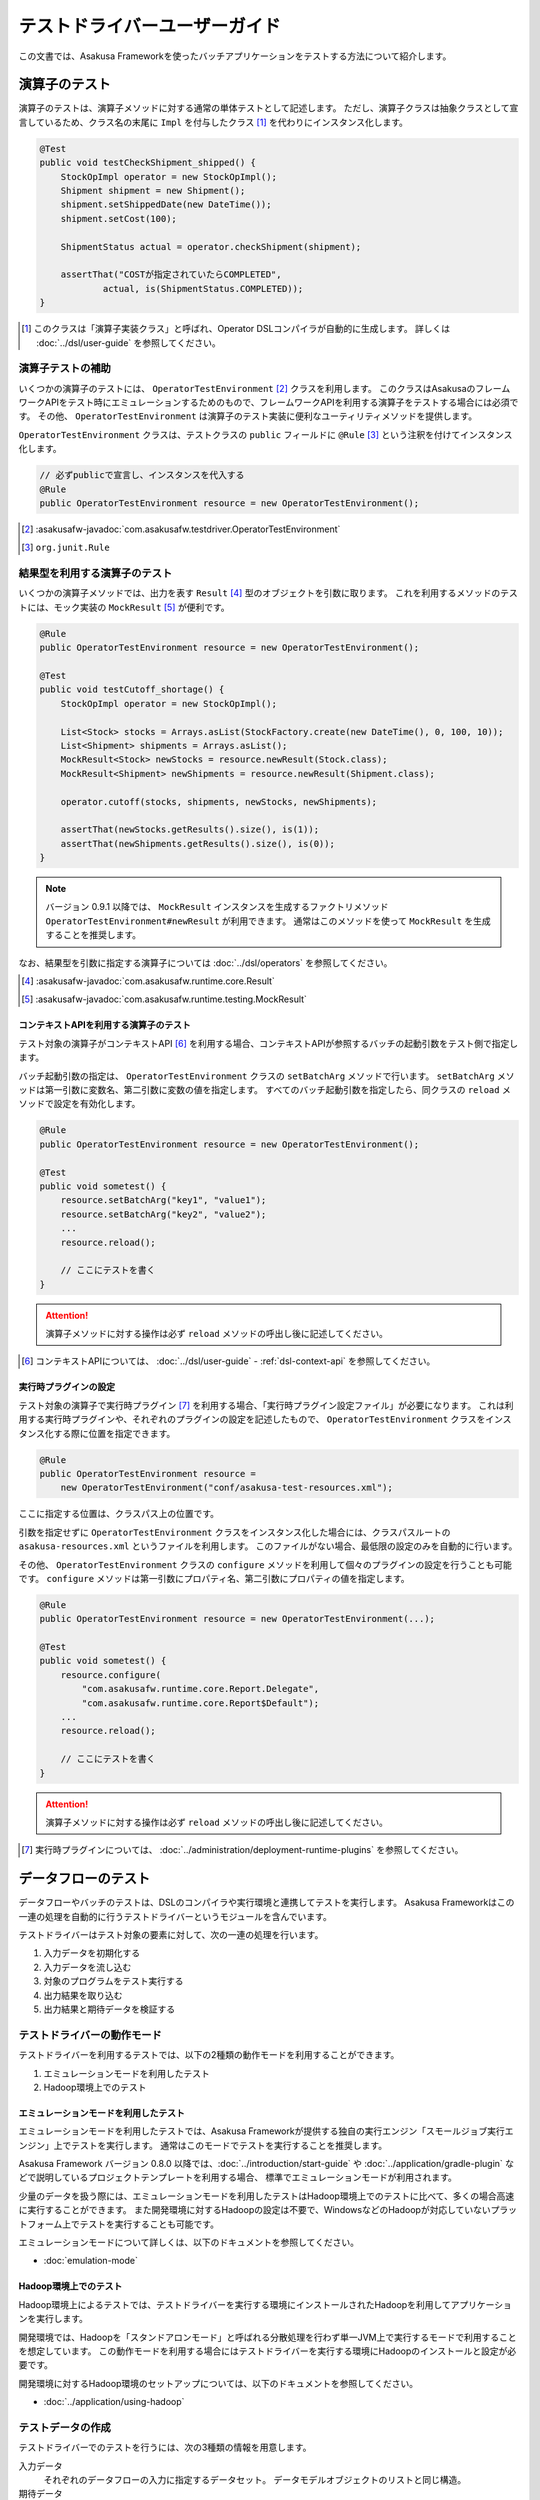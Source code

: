 ==============================
テストドライバーユーザーガイド
==============================

この文書では、Asakusa Frameworkを使ったバッチアプリケーションをテストする方法について紹介します。

.. _testing-userguide-operator-testing:

演算子のテスト
==============

演算子のテストは、演算子メソッドに対する通常の単体テストとして記述します。
ただし、演算子クラスは抽象クラスとして宣言しているため、クラス名の末尾に ``Impl`` を付与したクラス [#]_ を代わりにインスタンス化します。

..  code-block:: java

    @Test
    public void testCheckShipment_shipped() {
        StockOpImpl operator = new StockOpImpl();
        Shipment shipment = new Shipment();
        shipment.setShippedDate(new DateTime());
        shipment.setCost(100);

        ShipmentStatus actual = operator.checkShipment(shipment);

        assertThat("COSTが指定されていたらCOMPLETED",
                actual, is(ShipmentStatus.COMPLETED));
    }

..  [#] このクラスは「演算子実装クラス」と呼ばれ、Operator DSLコンパイラが自動的に生成します。
    詳しくは :doc:`../dsl/user-guide` を参照してください。

演算子テストの補助
------------------

いくつかの演算子のテストには、 ``OperatorTestEnvironment`` [#]_ クラスを利用します。
このクラスはAsakusaのフレームワークAPIをテスト時にエミュレーションするためのもので、フレームワークAPIを利用する演算子をテストする場合には必須です。
その他、 ``OperatorTestEnvironment`` は演算子のテスト実装に便利なユーティリティメソッドを提供します。

``OperatorTestEnvironment`` クラスは、テストクラスの ``public`` フィールドに ``@Rule`` [#]_ という注釈を付けてインスタンス化します。

..  code-block:: java

    // 必ずpublicで宣言し、インスタンスを代入する
    @Rule
    public OperatorTestEnvironment resource = new OperatorTestEnvironment();

..  [#] :asakusafw-javadoc:`com.asakusafw.testdriver.OperatorTestEnvironment`
..  [#] ``org.junit.Rule``

.. _operator-testing-with-result:

結果型を利用する演算子のテスト
------------------------------

いくつかの演算子メソッドでは、出力を表す ``Result`` [#]_ 型のオブジェクトを引数に取ります。
これを利用するメソッドのテストには、モック実装の ``MockResult`` [#]_ が便利です。

..  code-block:: java

    @Rule
    public OperatorTestEnvironment resource = new OperatorTestEnvironment();

    @Test
    public void testCutoff_shortage() {
        StockOpImpl operator = new StockOpImpl();

        List<Stock> stocks = Arrays.asList(StockFactory.create(new DateTime(), 0, 100, 10));
        List<Shipment> shipments = Arrays.asList();
        MockResult<Stock> newStocks = resource.newResult(Stock.class);
        MockResult<Shipment> newShipments = resource.newResult(Shipment.class);

        operator.cutoff(stocks, shipments, newStocks, newShipments);

        assertThat(newStocks.getResults().size(), is(1));
        assertThat(newShipments.getResults().size(), is(0));
    }

..  note::
    バージョン 0.9.1 以降では、 ``MockResult`` インスタンスを生成するファクトリメソッド ``OperatorTestEnvironment#newResult`` が利用できます。
    通常はこのメソッドを使って ``MockResult`` を生成することを推奨します。

なお、結果型を引数に指定する演算子については :doc:`../dsl/operators` を参照してください。

..  [#] :asakusafw-javadoc:`com.asakusafw.runtime.core.Result`
..  [#] :asakusafw-javadoc:`com.asakusafw.runtime.testing.MockResult`

コンテキストAPIを利用する演算子のテスト
~~~~~~~~~~~~~~~~~~~~~~~~~~~~~~~~~~~~~~~

テスト対象の演算子がコンテキストAPI [#]_ を利用する場合、コンテキストAPIが参照するバッチの起動引数をテスト側で指定します。

バッチ起動引数の指定は、 ``OperatorTestEnvironment`` クラスの ``setBatchArg`` メソッドで行います。
``setBatchArg`` メソッドは第一引数に変数名、第二引数に変数の値を指定します。
すべてのバッチ起動引数を指定したら、同クラスの ``reload`` メソッドで設定を有効化します。

..  code-block:: java

    @Rule
    public OperatorTestEnvironment resource = new OperatorTestEnvironment();

    @Test
    public void sometest() {
        resource.setBatchArg("key1", "value1");
        resource.setBatchArg("key2", "value2");
        ...
        resource.reload();

        // ここにテストを書く
    }

..  attention::
    演算子メソッドに対する操作は必ず ``reload`` メソッドの呼出し後に記述してください。

..  [#] コンテキストAPIについては、 :doc:`../dsl/user-guide` - :ref:`dsl-context-api` を参照してください。

実行時プラグインの設定
~~~~~~~~~~~~~~~~~~~~~~

テスト対象の演算子で実行時プラグイン [#]_ を利用する場合、「実行時プラグイン設定ファイル」が必要になります。
これは利用する実行時プラグインや、それぞれのプラグインの設定を記述したもので、 ``OperatorTestEnvironment`` クラスをインスタンス化する際に位置を指定できます。

..  code-block:: java

    @Rule
    public OperatorTestEnvironment resource =
        new OperatorTestEnvironment("conf/asakusa-test-resources.xml");

ここに指定する位置は、クラスパス上の位置です。

引数を指定せずに ``OperatorTestEnvironment`` クラスをインスタンス化した場合には、クラスパスルートの ``asakusa-resources.xml`` というファイルを利用します。
このファイルがない場合、最低限の設定のみを自動的に行います。

その他、 ``OperatorTestEnvironment`` クラスの ``configure`` メソッドを利用して個々のプラグインの設定を行うことも可能です。
``configure`` メソッドは第一引数にプロパティ名、第二引数にプロパティの値を指定します。

..  code-block:: java

    @Rule
    public OperatorTestEnvironment resource = new OperatorTestEnvironment(...);

    @Test
    public void sometest() {
        resource.configure(
            "com.asakusafw.runtime.core.Report.Delegate",
            "com.asakusafw.runtime.core.Report$Default");
        ...
        resource.reload();

        // ここにテストを書く
    }


..  attention::
    演算子メソッドに対する操作は必ず ``reload`` メソッドの呼出し後に記述してください。

..  [#] 実行時プラグインについては、 :doc:`../administration/deployment-runtime-plugins` を参照してください。

.. _testing-userguide-dataflow-testing:

データフローのテスト
====================

データフローやバッチのテストは、DSLのコンパイラや実行環境と連携してテストを実行します。
Asakusa Frameworkはこの一連の処理を自動的に行うテストドライバーというモジュールを含んでいます。

テストドライバーはテスト対象の要素に対して、次の一連の処理を行います。

#. 入力データを初期化する
#. 入力データを流し込む
#. 対象のプログラムをテスト実行する
#. 出力結果を取り込む
#. 出力結果と期待データを検証する

テストドライバーの動作モード
----------------------------

テストドライバーを利用するテストでは、以下の2種類の動作モードを利用することができます。

1. エミュレーションモードを利用したテスト
2. Hadoop環境上でのテスト

エミュレーションモードを利用したテスト
~~~~~~~~~~~~~~~~~~~~~~~~~~~~~~~~~~~~~~

エミュレーションモードを利用したテストでは、Asakusa Frameworkが提供する独自の実行エンジン「スモールジョブ実行エンジン」上でテストを実行します。
通常はこのモードでテストを実行することを推奨します。

Asakusa Framework バージョン 0.8.0 以降では、:doc:`../introduction/start-guide` や :doc:`../application/gradle-plugin` などで説明しているプロジェクトテンプレートを利用する場合、
標準でエミュレーションモードが利用されます。

少量のデータを扱う際には、エミュレーションモードを利用したテストはHadoop環境上でのテストに比べて、多くの場合高速に実行することができます。
また開発環境に対するHadoopの設定は不要で、WindowsなどのHadoopが対応していないプラットフォーム上でテストを実行することも可能です。

エミュレーションモードについて詳しくは、以下のドキュメントを参照してください。

* :doc:`emulation-mode`

Hadoop環境上でのテスト
~~~~~~~~~~~~~~~~~~~~~~

Hadoop環境上によるテストでは、テストドライバーを実行する環境にインストールされたHadoopを利用してアプリケーションを実行します。

開発環境では、Hadoopを「スタンドアロンモード」と呼ばれる分散処理を行わず単一JVM上で実行するモードで利用することを想定しています。
この動作モードを利用する場合にはテストドライバーを実行する環境にHadoopのインストールと設定が必要です。

開発環境に対するHadoop環境のセットアップについては、以下のドキュメントを参照してください。

* :doc:`../application/using-hadoop`

テストデータの作成
------------------

テストドライバーでのテストを行うには、次の3種類の情報を用意します。

入力データ
  それぞれのデータフローの入力に指定するデータセット。
  データモデルオブジェクトのリストと同じ構造。

期待データ
  それぞれのデータフローからの出力に期待するデータセット。
  入力データと同じ構造。

出力の検証方法
  それぞれの出力と期待データを比較して間違いを見つける方法。

ここでは、これらをまとめて「テストデータ」と呼ぶことにします。

テストドライバーはテストデータをさまざまな形式で記述できます。
Asakusa Frameworkが標準でサポートしているのは以下の3種類です。

* :doc:`using-excel`
* :doc:`using-json`
* `Javaオブジェクトによるテストデータ定義`_

それぞれの形式におけるテストデータの作成方法は上記のドキュメントを参照してください。

テストデータの配置
~~~~~~~~~~~~~~~~~~

:doc:`using-excel` や :doc:`using-json` で作成したテストデータは、それを利用するテストと同じパッケージか、そのサブパッケージ上に配置します。

複数のテストから利用されるテストデータを、任意のパッケージに配置することもできます。
この場合、テストデータの指定時にクラスパスからの絶対パスを指定する必要があります。

テストの実行
------------

`テストデータの作成`_ を完了したら、それぞれのデータフローをテストします。

ここでは、テストハーネスに `JUnit`_ を利用し、テストデータに :doc:`using-excel` を利用した場合のテスト方法を紹介します。
いずれの場合も、テスト対象のクラスに対応するテストクラスを作成してください。

..  _`JUnit`: http://www.junit.org/

フロー部品のテスト
~~~~~~~~~~~~~~~~~~

フロー部品をテストするには、 ``FlowPartTester`` [#]_ を利用します。

..  code-block:: java

    @Test
    public void testExampleAsFlowPart() {
        FlowPartTester tester = new FlowPartTester(getClass());
        In<Shipment> shipmentIn = tester.input("shipment", Shipment.class)
            .prepare("shipment.xls#input");
        In<Stock> stockIn = tester.input("stock", Stock.class)
            .prepare("stock.xls#input");
        Out<Shipment> shipmentOut = tester.output("shipment", Shipment.class)
            .verify("shipment.xls#output", "shipment.xls#rule");
        Out<Stock> stockOut = tester.output("stock", Stock.class)
            .verify("stock.xls#output", "stock.xls#rule");

        FlowDescription flowPart = new StockJob(shipmentIn, stockIn, shipmentOut, stockOut);
        tester.runTest(flowPart);
    }

``FlowPartTester`` をインスタンス化する際には、引数に ``getClass()`` を指定してテストケース自身のクラスを引き渡します。
これは、先ほど配置したテストデータを検索するなどに利用しています。

..  code-block:: java

    FlowPartTester tester = new FlowPartTester(getClass());

入力を定義するには、 ``input`` メソッドを利用します。
この引数には入力の名前 [#]_ と、入力のデータモデル型を指定します。

``input`` に続けて、 ``prepare`` で入力データを指定します。
引数には先ほど配置したテストデータを、以下のいずれかで指定します。

* パッケージからの相対パス
* クラスパスからの絶対パス ( ``/`` から始める )

サブパッケージ ``a.b`` などに配置している場合には、 ``a/b/file.xls#hoge`` のように ``/`` で区切って指定します。

上記の一連の結果を、 ``In<データモデル型>`` [#]_ の変数に保持します。

..  code-block:: java

    In<Shipment> shipmentIn = tester.input("shipment", Shipment.class)
        .prepare("shipment.xls#input");
    In<Stock> stockIn = tester.input("stock", Stock.class)
        .prepare("stock.xls#input");

出力を定義するには、 ``output`` メソッドを利用します。
この引数は入力と同様に名前とデータモデル型を指定します。

``output`` に続けて、 ``verify`` で期待データとテスト条件をそれぞれ指定します。
指定方法は入力データと同様です。

テスト条件を詳細に定義したい場合、テスト条件をJavaで指定することもできます。
テスト条件をJavaで直接記述する場合の方法は、 `テスト条件をJavaで記述する`_ や `テスト条件をJavaで拡張する`_ を参照してください。

出力の定義結果は、 ``Out<データモデル型>`` [#]_ の変数に保存します。

..  code-block:: java

    Out<Shipment> shipmentOut = tester.output("shipment", Shipment.class)
        .verify("shipment.xls#output", "shipment.xls#rule");
    Out<Stock> stockOut = tester.output("stock", Stock.class)
        .verify("stock.xls#output", "stock.xls#rule");

なお、 ``input`` と同様に ``output`` でも初期データの指定を行えます。
利用方法は ``input`` の ``prepare`` と同様です。

..  hint::
    「出力に初期データがある場合」のテストでは、出力に対して ``prepare`` を実行します。

入出力の定義が終わったら、フロー部品クラスを直接インスタンス化します。
このときの引数には、先ほど作成した入出力のオブジェクトを利用して下さい。
このインスタンスを ``runTest`` メソッドに渡すと、テストデータに応じたテストを自動的に実行します。

..  code-block:: java

    In<Shipment> shipmentIn = ...;
    In<Stock> stockIn = ...;
    Out<Shipment> shipmentOut = ...;
    Out<Stock> stockOut = ...;
    FlowDescription flowPart = new StockJob(shipmentIn, stockIn, shipmentOut, stockOut);
    tester.runTest(flowPart);

..  [#] :asakusafw-javadoc:`com.asakusafw.testdriver.FlowPartTester`
..  [#] ここの名前は他の名前と重複せず、アルファベットや数字のみで構成して下さい
..  [#] :asakusafw-javadoc:`com.asakusafw.vocabulary.flow.In`
..  [#] :asakusafw-javadoc:`com.asakusafw.vocabulary.flow.Out`

ジョブフローのテスト
~~~~~~~~~~~~~~~~~~~~

ジョブフローをテストするには、 ``JobFlowTester`` [#]_ を利用します。

..  code-block:: java

    @Test
    public void testExample() {
        JobFlowTester tester = new JobFlowTester(getClass());
        tester.input("shipment", Shipment.class)
            .prepare("shipment.xls#input");
        tester.input("stock", Stock.class)
            .prepare("stock.xls#input");
        tester.output("shipment", Shipment.class)
            .verify("shipment.xls#output", "shipment.xls#rule");
        tester.output("stock", Stock.class)
            .verify("stock.xls#output", "stock.xls#rule");
        tester.runTest(StockJob.class);
    }

利用方法は `フロー部品のテスト`_ とほぼ同様ですが、以下の点が異なります。

* 入出力の名前には、ジョブフローの注釈 ``Import`` や ``Export`` の ``name`` に指定した値を利用する
* 入出力を ``In`` や ``Out`` に保持しない
* ``runTest`` メソッドにはジョブフロークラス( ``.class`` )を指定する

..  [#] :asakusafw-javadoc:`com.asakusafw.testdriver.JobFlowTester`

バッチのテスト
~~~~~~~~~~~~~~

バッチをテストするには、 ``BatchTester`` [#]_ を利用します。

..  code-block:: java

    @Test
    public void testExample() {
        BatchTester tester = new BatchTester(getClass());
        tester.jobflow("stock").input("shipment", Shipment.class)
            .prepare("shipment.xls#input");
        tester.jobflow("stock").input("stock", Stock.class)
            .prepare("stock.xls#input");
        tester.jobflow("stock").output("shipment", Shipment.class)
            .verify("shipment.xls#output", "shipment.xls#rule");
        tester.jobflow("stock").output("stock", Stock.class)
            .verify("stock.xls#output", "stock.xls#rule");
        tester.runTest(StockBatch.class);
    }

利用方法は `ジョブフローのテスト`_ とほぼ同様ですが、以下の点が異なります。

* 入出力を指定する前に、 ``jobflow`` メソッドを経由して入出力を利用するジョブフローのID [#]_ を指定する
* ``runTest`` メソッドにはバッチクラス( ``.class`` )を指定する

..  [#] :asakusafw-javadoc:`com.asakusafw.testdriver.BatchTester`
..  [#] 注釈 ``@JobFlow`` の ``name`` に指定した文字列を利用して下さい

出力結果を保存する
------------------

テスト時の出力結果を保存するには、対象の出力に対して ``dumpActual("<出力先>")`` を指定します。

..  code-block:: java

    Out<Shipment> shipmentOut = tester.output("shipment", Shipment.class)
        .dumpActual("build/dump/actual.xls")
        .verify("shipment.xls#output", "shipment.xls#rule");

出力先には、ファイルパスや ``File`` [#]_ オブジェクトを指定できます。
ファイルパスで相対パスを指定した場合、テストを実行したワーキングディレクトリからの相対パス上に結果が出力されます。

..  attention::
    EclipseなどのIDEを利用している場合、ファイルが出力された後にワークスペースの表示更新やリフレッシュなどを行うまで、出力されたファイルが見えない場合があります。

また、出力先に指定したファイル名の拡張子に応じた形式で出力が行われます。
標準ではExcelシートを出力する ``.xls`` または ``.xlsx`` を指定できます。

この操作は、 ``verify()`` と組み合わせて利用することもできます。

..  code-block:: java

    Out<Shipment> shipmentOut = tester.output("shipment", Shipment.class)
        .dumpActual("build/dump/actual.xls")
        .verify("shipment.xls#output", "shipment.xls#rule");

..  [#] ``java.io.File``

比較結果を保存する
------------------

出力されたデータの比較結果を保存するには、対象の出力に対して ``dumpDifference(<出力先>)`` を指定します。

..  code-block:: java

    Out<Shipment> shipmentOut = tester.output("shipment", Shipment.class)
        .verify("shipment.xls#output", "shipment.xls#rule")
        .dumpDifference("build/dump/difference.html");

`出力結果を保存する`_ と同様に、出力先にはファイルパスや ``File`` オブジェクトを指定できます。
ファイルパスで相対パスを指定した場合、テストを実行したワーキングディレクトリからの相対パス上に結果が出力されます。

また、出力先に指定したファイル名の拡張子に応じた形式で出力が行われます。
標準ではHTMLファイルを出力する ``.html`` を指定できます。

..  attention::
    この操作は、 ``verify()`` と組み合わせて指定してください。
    ``verify()`` の指定がない場合、比較結果の保存は行われません。
    また、比較結果に差異がない場合には比較結果は保存されません。

Javaオブジェクトによるテストデータ定義
--------------------------------------

ここではテストデータをJavaで記述する方法について紹介します。

入力データと期待データをJavaで記述する
~~~~~~~~~~~~~~~~~~~~~~~~~~~~~~~~~~~~~~

入力データや期待データをJavaで定義するには、 `テストの実行`_ で紹介したテストドライバーAPIの ``input.prepare()`` メソッドや ``output.verify()`` メソッドでテスト対象となるデータモデル型のデータモデルオブジェクトを保持するコレクションを指定します。

..  code-block:: java

    List<Shipment> shipments = new ArrayList<Shipment>();

    Shipment ship1 = new Shipment();
    ship1.setItemCode(1001);
    ship1.setShippedDate(DateTime.valueOf("20110102000000", Format.SIMPLE));
    shipments.add(ship1)

    Shipment ship2 = new Shipment();
    ship2.setItemCode(1002);
    ship2.setShippedDate(DateTime.valueOf("20110103000000", Format.SIMPLE));
    shipments.add(ship2)

    In<Shipment> shipmentIn = tester.input("shipment", Shipment.class)
        .prepare(shipments);

テスト条件をJavaで記述する
~~~~~~~~~~~~~~~~~~~~~~~~~~

テスト条件は期待データと実際の結果を突き合わせるためのルールを示したもので、Javaで直接記述することも可能です。

テスト条件をJavaで記述するには、 ``ModelVerifier`` [#]_ インターフェースを実装したクラスを作成します。
このインターフェースには、2つのインターフェースメソッドが定義されています。

``Object getKey(T target)``
    指定のオブジェクトから突き合わせるためのキーを作成して返す。
    キーは ``Object.equals()`` を利用して突き合わせるため、返すオブジェクトは同メソッドを正しく実装している必要がある。

``Object verify(T expected, T actual)``
    突き合わせた2つのオブジェクトを比較し、比較に失敗した場合にはその旨のメッセージを返す。成功した場合には ``null`` を返す。

``ModelVerifier`` インターフェースを利用したテストでは、次のように期待データと結果の比較を行います。

#. それぞれの期待データから ``getKey(期待データ)`` でキーの一覧を取得する
#. それぞれの結果データから ``getKey(結果データ)`` でキーの一覧を取得する
#. 期待データと結果データから同じキーになるものを探す

   #. 見つかれば ``veriry(期待データ, 結果データ)`` を実行する
   #. 期待データに対する結果データが見つからなければ、 ``verify(期待データ, null)`` を実行する
   #. 結果データに対する期待データが見つからなければ、 ``verify(null, 結果データ)`` を実行する

#. いずれかの ``verify()`` が ``null`` 以外を返したらテストは失敗となる
#. 全ての ``verify()`` が ``null`` を返したら、次の出力に対する期待データと結果データを比較する

以下は ``ModelVerifier`` インターフェースの実装例です。
`category`, `number` という2つのプロパティから複合キーを作成して、突き合わせた結果の `value` を比較しています。
また、期待データと結果データの個数が違う場合はエラーにしています。

..  code-block:: java

    class ExampleVerifier implements ModelVerifier<Hoge> {
        @Override
        public Object getKey(Hoge target) {
            return Arrays.asList(target.getCategory(), target.getNumber());
        }

        @Override
        public Object verify(Hoge expected, Hoge actual) {
            if (expected == null || actual == null) {
                return "invalid record";
            }
            if (expected.getValue() != actual.getValue()) {
                return "invalid value";
            }
            return null;
        }
    }

``ModelVerifier`` を実装したクラスを作成したら、各 ``Tester`` クラスの ``verify`` メソッドの第二引数に指定します。

..  code-block:: java

    @Test
    public void testExample() {
        JobFlowTester tester = new JobFlowTester(getClass());
        tester.input("shipment", Shipment.class)
            .prepare("shipment.xls#input");
        tester.output("hoge", Hoge.class)
            .verify("hoge.json", new ExampleVerifier());
        ...
    }

..  [#] :asakusafw-javadoc:`com.asakusafw.testdriver.core.ModelVerifier`

テスト条件をJavaで拡張する
~~~~~~~~~~~~~~~~~~~~~~~~~~

`テスト条件をJavaで記述する`_ で説明した方法ではテスト条件をすべてJavaで記述しますが、Excelなどで記述したテスト条件をJavaで拡張することもできます。

テスト条件をJavaで拡張するには、 ``ModelTester`` [#]_ インターフェースを実装したクラスを作成します。
このインターフェースは先述の ``ModelVerifier`` の親インターフェースとして宣言されており、以下のインターフェースメソッドが定義されています。

``Object verify(T expected, T actual)``
    突き合わせた2つのオブジェクトを比較し、比較に失敗した場合にはその旨のメッセージを返す。成功した場合には ``null`` を返す。

``ModelTester`` インターフェースを利用したテストでは、次のように期待データと結果の比較を行います。

#. Excel等で記述したテスト条件で期待データと結果データの突き合わせと比較を行う
#. 上記で突き合わせに成功したら、 ``ModelTester.verify(<期待データ>, <結果データ>)`` で比較を行う
#. 両者の比較のうちいずれかに失敗したらテストは失敗となる

以下は ``ModelTester`` インターフェースの実装例です。

..  code-block:: java

    class ExampleTester implements ModelTester<Hoge> {

        @Override
        public Object verify(Hoge expected, Hoge actual) {
            if (expected == null || actual == null) {
                return "invalid record";
            }
            if (expected.getValue() != actual.getValue()) {
                return "invalid value";
            }
            return null;
        }
    }

``ModelTester`` を実装したクラスを作成したら、各 ``Tester`` クラスの ``verify`` メソッドの第三引数にインスタンスを指定します [#]_ 。

..  code-block:: java

    @Test
    public void testExample() {
        JobFlowTester tester = new JobFlowTester(getClass());
        tester.input("shipment", Shipment.class)
            .prepare("shipment.xls#input");
        tester.output("hoge", Hoge.class)
            .verify("hoge.json", "hoge.xls#rule", new ExampleTester());
        ...
    }

テスト条件の拡張は、主にExcelなどで表現しきれない比較を行いたい場合に利用できます。
比較方法をすべてJavaで記述する場合には `テスト条件をJavaで記述する`_ の方法を参照してください。

..  [#] :asakusafw-javadoc:`com.asakusafw.testdriver.core.ModelTester`

..  [#] 第三引数を指定できるのは、テスト条件をパスで指定した場合のみです。
        ``ModelVerifier`` を利用する場合には指定できません。

演算子のトレースログを出力する
------------------------------

テスト対象のデータフローに含まれる演算子について、入力されたデータと出力されたデータを調べるには、テストドライバーのトレース機能を利用すると便利です。
トレース機能を利用すると、指定した演算子に入力されたデータや出力されたデータを :ref:`dsl-report-api` 経由で表示できます。

..  attention::
    トレース機能はユーザー演算子に指定することができます。コア演算子にはトレースを指定することはできません。

入力データのトレース
~~~~~~~~~~~~~~~~~~~~

演算子に入力されたデータを調べる場合、各 ``Tester`` クラスの ``addInputTrace`` メソッドを利用して対象の演算子と入力ポートを指定します。
下記の例は、演算子クラス ``YourOperator`` に作成した演算子メソッド ``operatorName`` の入力ポート [#]_ ``inputName`` に入力される全てのデータについてトレースの設定を行います。

..  code-block:: java

    @Test
    public void testExample() {
        JobFlowTester tester = new JobFlowTester(getClass());
        tester.addInputTrace(YourOperator.class, "operatorName", "inputName");
        ...
    }

..  [#] 演算子ファクトリクラスに含まれる演算子ファクトリメソッドの引数名が入力ポート名に該当します。
        詳しくは :doc:`../dsl/user-guide` - :ref:`dsl-userguide-operator-factory` を参照してください。

出力データのトレース
~~~~~~~~~~~~~~~~~~~~

演算子から出力されたデータを調べる場合、各 ``Tester`` クラスの ``addOutputTrace`` メソッドを利用して対象の演算子と出力ポートを指定します。
下記の例は、演算子クラス ``YourOperator`` に作成した演算子メソッド ``operatorName`` の出力ポート [#]_ ``outputName`` から出力する全てのデータについてトレースの設定を行います。

..  code-block:: java

    @Test
    public void testExample() {
        JobFlowTester tester = new JobFlowTester(getClass());
        tester.addOutputTrace(YourOperator.class, "operatorName", "outputName");
        ...
    }

..  [#] 演算子ファクトリクラスに含まれる演算子オブジェクトクラスのフィールド名が出力ポート名に該当します。
        詳しくは :doc:`../dsl/user-guide` - :ref:`dsl-userguide-operator-factory` を参照してください。

トレース情報の出力
~~~~~~~~~~~~~~~~~~

上記の設定を行った状態でテストを実行すると、指定した演算子の入力や出力が行われるたびに、文字列 ``TRACE-`` を含むメッセージを :ref:`dsl-report-api` 経由で出力します [#]_ 。
ここには、トレースを設定した対象の情報や、実際に入出力が行われたデータの内容が含まれています。

..  attention::
    トレースの出力方式は将来変更される可能性があります。

..  attention::
    トレース機能を有効にすると、テストの実行に非常に時間がかかるようになる場合があります。

..  [#] このとき、 ``Report.info()`` を利用してメッセージを出力しています。
        メッセージが正しく表示されない場合には、Report APIの設定を確認してください。

テストドライバーの各実行ステップをスキップする
----------------------------------------------

テストドライバーは、各ステップをスキップするためのメソッドが提供されています。
これらのメソッドを使用することで、以下のようなことが可能になります。

* 入力データ設定前にクリーニング、および入力データの投入をスキップして既存データに対するテストを行う
* 出力データの検証をスキップしてテストドライバーAPIの外側で独自のロジックによる検証を行う。

スキップを行う場合、 ``Tester`` クラスが提供する以下のメソッドを利用します。

``void skipValidateCondition(boolean skip)``
    テスト条件の検証をスキップするかを設定する。

``void skipCleanInput(boolean skip)``
    入力データのクリーニング(truncate)をスキップするかを設定する。

``void skipCleanOutput(boolean skip)``
    出力データのクリーニング(truncate)をスキップするかを設定する。

``void skipPrepareInput(boolean skip)``
    入力データのセットアップ(prepare)をスキップするかを設定する。

``void skipPrepareOutput(boolean skip)``
    出力データのセットアップ(prepare)をスキップするかを設定する。

``void skipRunJobFlow(boolean skip)``
    ジョブフローの実行をスキップするかを設定する。

``void skipVerify(boolean skip)``
    テスト結果の検証をスキップするかを設定する。

コンテキストAPIを利用する演算子のテスト
---------------------------------------

テスト対象のデータフローでコンテキストAPIを利用している場合、コンテキストAPIが参照するバッチの起動引数をテスト側で指定します。
この設定には、 各 ``Tester`` クラスの ``setBatchArg`` というメソッドから設定します。

..  code-block:: java

    @Test
    public void testExample() {
        BatchTester tester = new BatchTester(getClass());
        tester.setBatchArg("message", "Hello, world!");
        ...
    }

上記のように、第一引数には変数名、第二引数には変数の値を指定します。

..  hint::
    データフローのテストでは、演算子の際のような
    ``reload`` は不要です。

.. _testing-runtime-plugin-configuration:

実行時プラグインの設定
----------------------

テスト対象の演算子で実行時プラグイン [#]_ を利用する場合、「実行時プラグイン設定ファイル」が必要になります。
データフローのテストの際には、利用している開発環境にインストールされた設定ファイル [#]_ を利用して処理を実行します。

その他、各 ``Tester`` クラスの ``configure`` メソッドを利用して個々のプラグインの設定を行うことも可能です。

..  code-block:: java

    @Test
    public void testExample() {
        BatchTester tester = new BatchTester(getClass());
        tester.configure("com.asakusafw.message", "Hello, world!");
        ...
    }

上記のように、第一引数にはプロパティ名、第二引数にはプロパティの値を指定します。

..  attention::
    実行時プラグインはの設定は、Hadoop起動時の "-D" オプションで指定するプロパティをそのまま利用しています。
    そのため、 ``configure`` メソッドでHadoopのプロパティを利用することも可能ですが、通常の場合は利用しないでください。

..  hint::
    データフローのテストでは、演算子の際のような ``reload`` は不要です。

..  [#] :doc:`../administration/deployment-runtime-plugins` を参照
..  [#] :doc:`../application/gradle-plugin` の手順に従って作成したプロジェクトでは :file:`$ASAKUSA_HOME/core/conf/asakusa-resources.xml` が配置されるため、デフォルトの状態ではこのファイルが利用されます。
        デフォルトの状態では演算子のテストで使用される実行時プラグイン設定ファイルと異なるファイルが利用されることに注意してください。

.. _testing-userguide-integration-test:

インテグレーションテスト
========================

バッチアプリケーションのインテグレーションテストを行うには、以下のような方法があります。

#. :doc:`YAESS <../yaess/index>` を利用してアプリケーションを実行する
#. `バッチテストランナー`_ を利用してアプリケーションを実行する
#. `テストツールタスク`_ を利用してアプリケーションを実行する

YAESSを利用する方法では、運用環境と同様の手順でバッチアプリケーションを実行するため、運用環境に近い確実なテストが行えます。
その反面、YAESSのコマンドラインインターフェースを経由しなければならないため、ちょっとした動作確認を行うにはやや手順が煩雑です。

バッチテストランナーを利用する方法では、テストドライバーの内部機構を利用して簡易的にバッチアプリケーションを実行します。
プログラミングインターフェースやJavaのコマンドラインインターフェースを提供しており、開発環境から容易に実行できます。
ただし、YAESSのような豊富な機能は提供しておらず、テストドライバーと同様にローカルコンピューター上のAsakusa Framework と Hadoop を利用してバッチを実行します。

..  attention::
    テスト実行以外の用途では、YAESSを利用してバッチアプリケーションを実行することを推奨します。
    バッチテストランナーは、主に開発時のさまざまな動作確認用に利用することを想定しています。

テストツールタスクを利用する方法は、 YAESSやバッチテストランナーを使ってアプリケーションを実行しつつ、データ配置やデータの検証はテストドライバーの機構を利用する、という場合に利用することができます。

..  hint::
    テストツールタスクはインテグレーションテストの自動化を行う場合や、自動テストと手動テストを組み合わせるような場合などで利用することを想定しています。

以下はツールごとにおける自動化部分の比較です。

..  list-table:: ツールごとのインテグレーションテスト自動化部分の比較
    :widths: 1 1 1 1
    :header-rows: 1

    * - 項目
      - テストドライバー
      - バッチテストランナー
      - テストツールタスク
    * - アプリケーションのビルド
      - ○
      - ×
      - ×
    * - アプリケーションのデプロイ
      - ○
      - ×
      - ×
    * - 入力データの配置
      - ○
      - ×
      - ○
    * - アプリケーションの実行
      - ○
      - ○
      - ○
    * - 実行結果の確認
      - ○
      - ×
      - ○

.. _testing-userguide-batch-test-runner:

バッチテストランナー
--------------------

バッチテストランナーはテストドライバーが持つ機能のうち、アプリケーションの実行のみを単独で行えるようにしたものです。
テストドライバーが自動的に行っていたいくつかの部分について、手動で細やかな設定を行えるようになります。

バッチテストランナーを利用してアプリケーションを実行するには、バッチテストランナーのプログラミングインターフェースや、コマンドラインインターフェースを利用します。
詳しくは以降を参照してください。

..  hint::
    バッチテストランナーが自動的に行わない部分の手順については、 :ref:`startguide-running-example` などを参照してください。

..  hint::
    バッチテストランナーは内部的にテストドライバーの機構を利用しているため、テストドライバーと同様の方法で :doc:`エミュレーションモード <emulation-mode>` を利用できます。

プログラミングインターフェース
~~~~~~~~~~~~~~~~~~~~~~~~~~~~~~

Javaのプログラムからバッチテストランナーを実行するには、 ``com.asakusafw.testdriver.tools.runner.BatchTestRunner`` [#]_ クラスを利用します。
詳しい利用方法は、Javadocを参照してください。

以下は :ref:`Asakusa Framework スタートガイド <startguide-running-example>` で紹介しているサンプルアプリケーションを実行する例です。

..  code-block:: java

    int result = new BatchTestRunner("example.summarizeSales")
        .withArgument("date", "2011-04-01")
        .execute();

    if (result != 0) {
        // エラー処理 ...
    }

..  [#] :asakusafw-javadoc:`com.asakusafw.testdriver.tools.runner.BatchTestRunner`

コマンドラインインターフェース
~~~~~~~~~~~~~~~~~~~~~~~~~~~~~~

コマンドラインからバッチテストランナーを実行するには、テストドライバーのクラスライブラリ群をクラスパスに登録した状態で ``com.asakusafw.testdriver.tools.runner.BatchTestRunner`` クラスを実行します。

指定できるオプションは次の通りです。

..  program:: com.asakusafw.testdriver.tools.runner.BatchTestRunner

..  option:: -b,--batch <batch_id>

    実行するバッチのバッチIDを指定します。

..  option:: -A,--argument <name=value>

    実行するバッチのバッチ引数を指定します。

..  option:: -D,--property <name=value>

    :ref:`testing-runtime-plugin-configuration` を行います。

例えば :ref:`Asakusa Framework スタートガイド <startguide-running-example>` で紹介しているサンプルアプリケーションを実行する場合のオプション指定は以下のようになります。

..  code-block:: sh

    -b example.summarizeSales -A date=2011-04-01

コマンドラインインターフェースは、バッチアプリケーションが正常終了した際に終了コード ``0`` を返し、正常終了しなかった場合に非 ``0`` を返します。

.. _testing-userguide-testtool-task:

テストツールタスク
------------------

テストツールタスクはテストドライバーやバッチテストランナーが持つ機能を組み合わせてGradleのタスクとして実行できるようにするものです。
バッチの実行にはYAESSとバッチテストランナーのどちらかを選択します。

以下にテストツールタスクを使って作成したGradleタスクの例を示します。

..  code-block:: groovy

    task batchTestSummarize(type: com.asakusafw.gradle.tasks.TestToolTask) {
        clean description: 'com.example.batch.SummarizeBatch'
        prepare importer: 'com.example.jobflow.StoreInfoFromCsv',
            data: '/com/example/jobflow/masters.xls#store_info'
        prepare importer: 'com.example.jobflow.ItemInfoFromCsv',
            data: '/com/example/jobflow/masters.xls#item_info'
        prepare importer: 'com.example.jobflow.SalesDetailFromCsv',
            data: '/com/example/jobflow/summarize.xls#sales_detail'
        run batch: 'example.summarizeSales'
        verify exporter: 'com.example.jobflow.CategorySummaryToCsv',
            data: '/com/example/jobflow/summarize.xls#result',
            rule: '/com/example/jobflow/summarize.xls#result_rule'
    }

..  seealso::
    ``TestToolTask`` や Gradleの利用方法については :doc:`../application/gradle-plugin` を参照してください。

